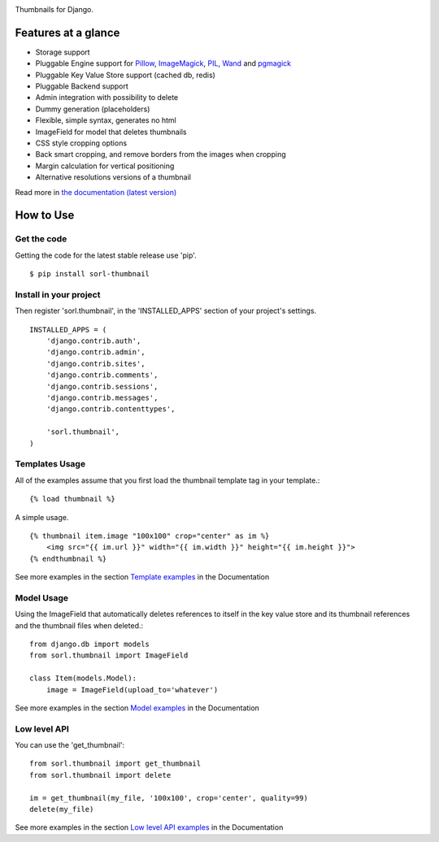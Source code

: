 |travis| |pypi| |coveralls|

Thumbnails for Django.

Features at a glance
====================

- Storage support
- Pluggable Engine support for `Pillow`_, `ImageMagick`_, `PIL`_, `Wand`_ and `pgmagick`_
- Pluggable Key Value Store support (cached db, redis)
- Pluggable Backend support
- Admin integration with possibility to delete
- Dummy generation (placeholders)
- Flexible, simple syntax, generates no html
- ImageField for model that deletes thumbnails
- CSS style cropping options
- Back smart cropping, and remove borders from the images when cropping
- Margin calculation for vertical positioning
- Alternative resolutions versions of a thumbnail

Read more in `the documentation (latest version) <http://sorl-thumbnail.rtfd.org/>`_

How to Use
==========

Get the code
------------

Getting the code for the latest stable release use 'pip'. ::

   $ pip install sorl-thumbnail

Install in your project
-----------------------

Then register 'sorl.thumbnail', in the 'INSTALLED_APPS' section of
your project's settings. ::

    INSTALLED_APPS = (
        'django.contrib.auth',
        'django.contrib.admin',
        'django.contrib.sites',
        'django.contrib.comments',
        'django.contrib.sessions',
        'django.contrib.messages',
        'django.contrib.contenttypes',

        'sorl.thumbnail',
    )


Templates Usage
----------------

All of the examples assume that you first load the thumbnail template tag in
your template.::

    {% load thumbnail %}


A simple usage. ::

    {% thumbnail item.image "100x100" crop="center" as im %}
        <img src="{{ im.url }}" width="{{ im.width }}" height="{{ im.height }}">
    {% endthumbnail %}

See more examples in the section `Template examples`_ in the Documentation

Model Usage
-----------

Using the ImageField that automatically deletes references to itself in the key
value store and its thumbnail references and the thumbnail files when deleted.::

    from django.db import models
    from sorl.thumbnail import ImageField

    class Item(models.Model):
        image = ImageField(upload_to='whatever')

See more examples in the section `Model examples`_ in the Documentation

Low level API
-------------

You can use the 'get_thumbnail'::

    from sorl.thumbnail import get_thumbnail
    from sorl.thumbnail import delete

    im = get_thumbnail(my_file, '100x100', crop='center', quality=99)
    delete(my_file)

See more examples in the section `Low level API examples`_ in the Documentation



.. |travis| image:: https://secure.travis-ci.org/mariocesar/sorl-thumbnail.png?branch=master
    :target: https://travis-ci.org/mariocesar/sorl-thumbnail
.. |pypi| image:: https://badge.fury.io/py/sorl-thumbnail.png
    :target: http://badge.fury.io/py/sorl-thumbnail
.. |coveralls| image:: https://coveralls.io/repos/mariocesar/sorl-thumbnail/badge.png?branch=master
    :target: https://coveralls.io/r/mariocesar/sorl-thumbnail?branch=master


.. _`Pillow`: http://pillow.readthedocs.org/en/latest/
.. _`ImageMagick`: http://www.imagemagick.org/script/index.php
.. _`PIL`: http://www.pythonware.com/products/pil/
.. _`Wand`: http://docs.wand-py.org/
.. _`pgmagick`: http://pgmagick.readthedocs.org/en/latest/

.. _`Template examples`: http://sorl-thumbnail.readthedocs.org/en/latest/examples.html#template-examples
.. _`Model examples`: http://sorl-thumbnail.readthedocs.org/en/latest/examples.html#model-examples
.. _`Low level API examples`: http://sorl-thumbnail.readthedocs.org/en/latest/examples.html#low-level-api-examples

